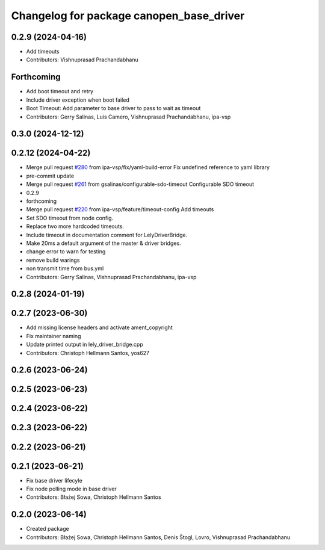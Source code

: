 ^^^^^^^^^^^^^^^^^^^^^^^^^^^^^^^^^^^^^^^^^
Changelog for package canopen_base_driver
^^^^^^^^^^^^^^^^^^^^^^^^^^^^^^^^^^^^^^^^^

0.2.9 (2024-04-16)
------------------
* Add timeouts
* Contributors: Vishnuprasad Prachandabhanu

Forthcoming
-----------
* Add boot timeout and retry
* Include driver exception when boot failed
* Boot Timeout: Add parameter to base driver to pass to wait as timeout
* Contributors: Gerry Salinas, Luis Camero, Vishnuprasad Prachandabhanu, ipa-vsp

0.3.0 (2024-12-12)
------------------

0.2.12 (2024-04-22)
-------------------
* Merge pull request `#280 <https://github.com/ros-industrial/ros2_canopen/issues/280>`_ from ipa-vsp/fix/yaml-build-error
  Fix undefined reference to yaml library
* pre-commit update
* Merge pull request `#261 <https://github.com/ros-industrial/ros2_canopen/issues/261>`_ from gsalinas/configurable-sdo-timeout
  Configurable SDO timeout
* 0.2.9
* forthcoming
* Merge pull request `#220 <https://github.com/ros-industrial/ros2_canopen/issues/220>`_ from ipa-vsp/feature/timeout-config
  Add timeouts
* Set SDO timeout from node config.
* Replace two more hardcoded timeouts.
* Include timeout in documentation comment for LelyDriverBridge.
* Make 20ms a default argument of the master & driver bridges.
* change error to warn for testing
* remove build warings
* non transmit time from bus.yml
* Contributors: Gerry Salinas, Vishnuprasad Prachandabhanu, ipa-vsp

0.2.8 (2024-01-19)
------------------

0.2.7 (2023-06-30)
------------------
* Add missing license headers and activate ament_copyright
* Fix maintainer naming
* Update printed output in lely_driver_bridge.cpp
* Contributors: Christoph Hellmann Santos, yos627

0.2.6 (2023-06-24)
------------------

0.2.5 (2023-06-23)
------------------

0.2.4 (2023-06-22)
------------------

0.2.3 (2023-06-22)
------------------

0.2.2 (2023-06-21)
------------------

0.2.1 (2023-06-21)
------------------
* Fix base driver lifecyle
* Fix node polling mode in base driver
* Contributors: Błażej Sowa, Christoph Hellmann Santos

0.2.0 (2023-06-14)
------------------
* Created package
* Contributors: Błażej Sowa, Christoph Hellmann Santos, Denis Štogl, Lovro, Vishnuprasad Prachandabhanu
